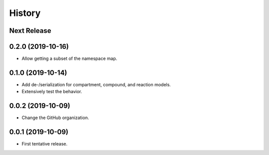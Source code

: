 =======
History
=======

Next Release
------------

0.2.0 (2019-10-16)
------------------
* Allow getting a subset of the namespace map.

0.1.0 (2019-10-14)
------------------
* Add de-/serialization for compartment, compound, and reaction models.
* Extensively test the behavior.

0.0.2 (2019-10-09)
------------------
* Change the GitHub organization.

0.0.1 (2019-10-09)
------------------
* First tentative release.
